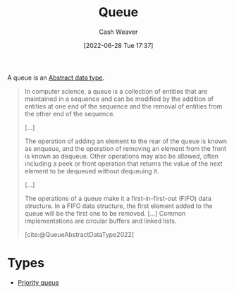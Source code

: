 :PROPERTIES:
:ID:       f7ca3e99-0356-4651-996e-542a11d67f50
:END:
#+title: Queue
#+author: Cash Weaver
#+date: [2022-06-28 Tue 17:37]
#+filetags: :concept:

A queue is an [[id:2eae74ba-4003-45cf-8425-7291aaa7a537][Abstract data type]].

#+begin_quote
In computer science, a queue is a collection of entities that are maintained in a sequence and can be modified by the addition of entities at one end of the sequence and the removal of entities from the other end of the sequence.

[...]

The operation of adding an element to the rear of the queue is known as enqueue, and the operation of removing an element from the front is known as dequeue. Other operations may also be allowed, often including a peek or front operation that returns the value of the next element to be dequeued without dequeuing it.

[...]

The operations of a queue make it a first-in-first-out (FIFO) data structure. In a FIFO data structure, the first element added to the queue will be the first one to be removed. [...] Common implementations are circular buffers and linked lists.

[cite:@QueueAbstractDataType2022]
#+end_quote

* Types

- [[id:6f787120-13bb-405a-bfca-060df6d80b14][Priority queue]]


#+print_bibliography:
* Anki :noexport:computer_science:
:PROPERTIES:
:ANKI_DECK: Default
:END:
** [[id:f7ca3e99-0356-4651-996e-542a11d67f50][Queue]]
:PROPERTIES:
:ANKI_DECK: Default
:ANKI_NOTE_TYPE: Describe
:ANKI_NOTE_ID: 1656857027307
:END:
*** Context
Computer science
*** Description
An [[id:2eae74ba-4003-45cf-8425-7291aaa7a537][Abstract data type]] which defines a collection of entities, maintained in sequence. [[id:f7ca3e99-0356-4651-996e-542a11d67f50][Queue]] defines =enqueue= and =dequeue= methods -- and possibly others such as =peek= -- for interacting with the collection.

TODO
*** Extra
*** Source
[cite:@QueueAbstractDataType2022]
** [[id:f7ca3e99-0356-4651-996e-542a11d67f50][Queue]]
:PROPERTIES:
:ANKI_DECK: Default
:ANKI_NOTE_TYPE: Definition
:ANKI_NOTE_ID: 1656857028258
:END:
*** Context
Computer science
*** Definition
An [[id:2eae74ba-4003-45cf-8425-7291aaa7a537][Abstract data type]] which defines a collection of entities, maintained in sequence. [[id:f7ca3e99-0356-4651-996e-542a11d67f50][Queue]] defines =enqueue= and =dequeue= methods -- and possibly others such as =peek= -- for interacting with the collection.
*** Extra
*** Source
[cite:@QueueAbstractDataType2022]
** Implementations of a {{c1::[[id:f7ca3e99-0356-4651-996e-542a11d67f50][Queue]]::[[id:2eae74ba-4003-45cf-8425-7291aaa7a537][Abstract data type]]}} include {{c2::arrays and (doubly-)linked lists}}
:PROPERTIES:
:ANKI_NOTE_TYPE: Cloze with Source
:ANKI_NOTE_ID: 1656857028883
:END:
*** Extra
*** Source
[cite:@QueueAbstractDataType2022]
** A {{c1::[[id:f7ca3e99-0356-4651-996e-542a11d67f50][Queue]]}} follows {{c1::first in, first out::ordering}}
:PROPERTIES:
:ANKI_NOTE_TYPE: Cloze with Source
:ANKI_NOTE_ID: 1656857029683
:END:
*** Extra
*** Source
[cite:@QueueAbstractDataType2022]
** [[id:f7ca3e99-0356-4651-996e-542a11d67f50][Queue]] and [[id:5ab783c7-9a13-42d2-920d-95f103ac677c][Stack]]
:PROPERTIES:
:ANKI_NOTE_TYPE: Compare/Contrast
:ANKI_NOTE_ID: 1656857030657
:END:
*** Context
Computer science
*** Comparisons/Contrasts
- A [[id:f7ca3e99-0356-4651-996e-542a11d67f50][Queue]] operates on first-in-first-out whereas a [[id:5ab783c7-9a13-42d2-920d-95f103ac677c][Stack]] operates on last-in-first-out
*** Source
[cite:@QueueAbstractDataType2022]
** A {{c1::[[id:f7ca3e99-0356-4651-996e-542a11d67f50][Queue]]}} is the opposite of a {{c2::[[id:5ab783c7-9a13-42d2-920d-95f103ac677c][Stack]]}}
:PROPERTIES:
:ANKI_NOTE_TYPE: Cloze with Source
:ANKI_NOTE_ID: 1656857031382
:END:
*** Extra
A [[id:f7ca3e99-0356-4651-996e-542a11d67f50][Queue]] is first-in-first-out while a [[id:5ab783c7-9a13-42d2-920d-95f103ac677c][Stack]] is last-in-first-out.
*** Source
[cite:@QueueAbstractDataType2022]

** Common API of a [[id:f7ca3e99-0356-4651-996e-542a11d67f50][Queue]]
:PROPERTIES:
:ANKI_NOTE_TYPE: Describe
:ANKI_NOTE_ID: 1656857031857
:END:
*** Context
Computer science
*** Description
Public:

- =enqueue=
- =dequeue=
- =peek=

*** Extra
*** Source


